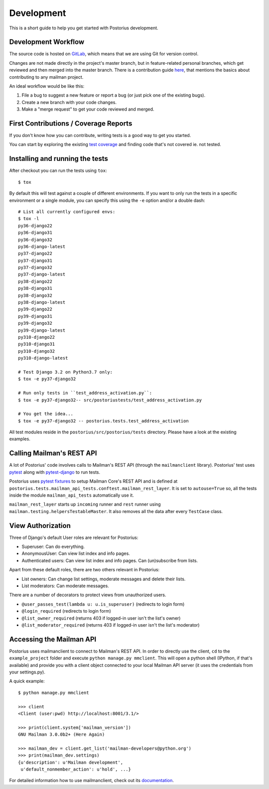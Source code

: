 ===========
Development
===========

This is a short guide to help you get started with Postorius development.


Development Workflow
====================

The source code is hosted on GitLab_, which means that we are using
Git for version control.

.. _GitLab: https://gitlab.com/mailman/postorius

Changes are not made directly in the project's master branch, but in
feature-related personal branches, which get reviewed and then merged into
the master branch. There is a contribution guide here_, that mentions the basics
about contributing to any mailman project.

.. _here: http://wiki.list.org/DEV/HowToContributeGit

An ideal workflow would be like this:

1. File a bug to suggest a new feature or report a bug (or just pick one of
   the existing bugs).
2. Create a new branch with your code changes.
3. Make a "merge request" to get your code reviewed and merged.


First Contributions / Coverage Reports
======================================

If you don't know how you can contribute,
writing tests is a good way to get you started.

You can start by exploring the existing `test coverage`_
and finding code that's not covered ie. not tested.

.. _`test coverage`: https://mailman.gitlab.io/postorius/index.html


Installing and running the tests
================================

After checkout you can run the tests using ``tox``:

::

    $ tox

By default this will test against a couple of different environments.
If you want to only run the tests in a specific environment or a single
module, you can specify this using the ``-e`` option and/or a double
dash:

::

    # List all currently configured envs:
    $ tox -l
    py36-django22
    py36-django31
    py36-django32
    py36-django-latest
    py37-django22
    py37-django31
    py37-django32
    py37-django-latest
    py38-django22
    py38-django31
    py38-django32
    py38-django-latest
    py39-django22
    py39-django31
    py39-django32
    py39-django-latest
    py310-django22
    py310-django31
    py310-django32
    py310-django-latest

    # Test Django 3.2 on Python3.7 only:
    $ tox -e py37-django32

    # Run only tests in ``test_address_activation.py``:
    $ tox -e py37-django32-- src/postoriustests/test_address_activation.py

    # You get the idea...
    $ tox -e py37-django32 -- postorius.tests.test_address_activation


All test modules reside in the ``postorius/src/postorius/tests``
directory. Please have a look at the existing examples.


Calling Mailman's REST API
==========================

A lot of Postorius' code involves calls to Mailman's REST API (through the
``mailmanclient`` library). Postorius' test uses `pytest`_ along with
`pytest-django`_ to run tests.

Postorius uses `pytest fixtures`_ to setup Mailman Core's REST API and is
defined at ``postorius.tests.mailman_api_tests.conftest.mailman_rest_layer``. It
is set to ``autouse=True`` so, all the tests inside the module
``mailman_api_tests`` automatically use it.

``mailman_rest_layer`` starts up ``incoming`` runner and ``rest`` runner using
``mailman.testing.helpersTestableMaster``. It also removes all the data after
every ``TestCase`` class.


.. _pytest fixtures: https://docs.pytest.org/en/latest/fixture.html
.. _pytest: https://docs.pytest.org/en/latest/contents.html
.. _pytest-django: https://pytest-django.readthedocs.io/en/latest/


View Authorization
==================

Three of Django's default User roles are relevant for Postorius:

- Superuser: Can do everything.
- AnonymousUser: Can view list index and info pages.
- Authenticated users: Can view list index and info pages. Can (un)subscribe
  from lists.

Apart from these default roles, there are two others relevant in Postorius:

- List owners: Can change list settings, moderate messages and delete their
  lists.
- List moderators: Can moderate messages.

There are a number of decorators to protect views from unauthorized users.

- ``@user_passes_test(lambda u: u.is_superuser)`` (redirects to login form)
- ``@login_required`` (redirects to login form)
- ``@list_owner_required`` (returns 403 if logged-in user isn't the
  list's owner)
- ``@list_moderator_required`` (returns 403 if logged-in user isn't the
  list's moderator)


Accessing the Mailman API
=========================

Postorius uses mailmanclient to connect to Mailman's REST API. In order to
directly use the client, ``cd`` to the ``example_project`` folder and execute
``python manage.py mmclient``. This will open a python shell (IPython, if
that's available) and provide you with a client object connected to your
local Mailman API server (it uses the credentials from your settings.py).

A quick example:

::

    $ python manage.py mmclient

    >>> client
    <Client (user:pwd) http://localhost:8001/3.1/>

    >>> print(client.system['mailman_version'])
    GNU Mailman 3.0.0b2+ (Here Again)

    >>> mailman_dev = client.get_list('mailman-developers@python.org')
    >>> print(mailman_dev.settings)
    {u'description': u'Mailman development',
     u'default_nonmember_action': u'hold', ...}

For detailed information how to use mailmanclient, check out its documentation_.

.. _documentation: http://docs.mailman3.org/projects/mailmanclient/en/latest/using.html
